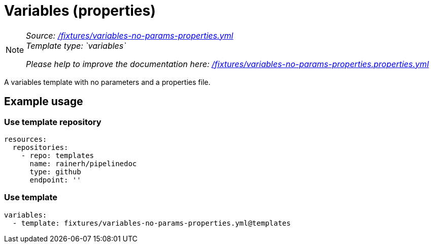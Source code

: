// this file was generated by pipelinedoc v1.8.0-development-asciidoc - do not modify directly

= Variables (properties)



[NOTE]
====
_Source: link:%2Ffixtures%2Fvariables-no-params-properties.yml[/fixtures/variables-no-params-properties.yml]_ +
_Template type: `variables`_ +


_Please help to improve the documentation here:_
_link:%2Ffixtures%2Fvariables-no-params-properties.properties.yml[/fixtures/variables-no-params-properties.properties.yml]_ +
====

A variables template with no parameters and a properties file.




== Example usage

=== Use template repository

[source, yaml]
----
resources:
  repositories:
    - repo: templates
      name: rainerh/pipelinedoc
      type: github
      endpoint: ''
----


=== Use template


[source, yaml]
----
variables:
  - template: fixtures/variables-no-params-properties.yml@templates
----
